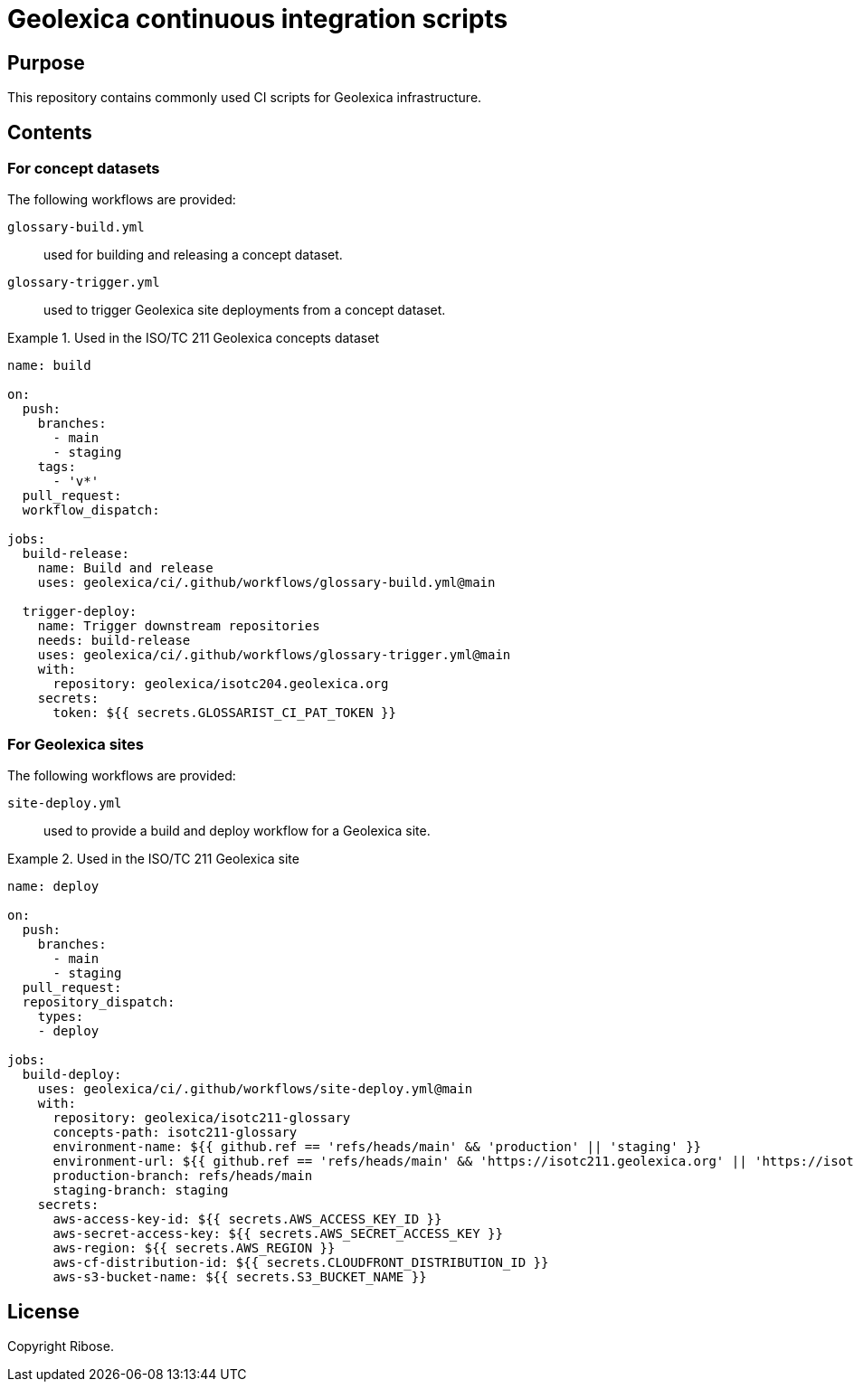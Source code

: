 = Geolexica continuous integration scripts

== Purpose

This repository contains commonly used CI scripts for Geolexica infrastructure.

== Contents

=== For concept datasets

The following workflows are provided:

`glossary-build.yml`:: used for building and releasing a concept dataset.

`glossary-trigger.yml`:: used to trigger Geolexica site deployments from a concept dataset.


[example]
.Used in the ISO/TC 211 Geolexica concepts dataset
====
[source,yaml]
----
name: build

on:
  push:
    branches:
      - main
      - staging
    tags:
      - 'v*'
  pull_request:
  workflow_dispatch:

jobs:
  build-release:
    name: Build and release
    uses: geolexica/ci/.github/workflows/glossary-build.yml@main

  trigger-deploy:
    name: Trigger downstream repositories
    needs: build-release
    uses: geolexica/ci/.github/workflows/glossary-trigger.yml@main
    with:
      repository: geolexica/isotc204.geolexica.org
    secrets:
      token: ${{ secrets.GLOSSARIST_CI_PAT_TOKEN }}
----
====


=== For Geolexica sites

The following workflows are provided:

`site-deploy.yml`:: used to provide a build and deploy workflow for a Geolexica site.

[example]
.Used in the ISO/TC 211 Geolexica site
====
[source,yaml]
----
name: deploy

on:
  push:
    branches:
      - main
      - staging
  pull_request:
  repository_dispatch:
    types:
    - deploy

jobs:
  build-deploy:
    uses: geolexica/ci/.github/workflows/site-deploy.yml@main
    with:
      repository: geolexica/isotc211-glossary
      concepts-path: isotc211-glossary
      environment-name: ${{ github.ref == 'refs/heads/main' && 'production' || 'staging' }}
      environment-url: ${{ github.ref == 'refs/heads/main' && 'https://isotc211.geolexica.org' || 'https://isotc211-staging.geolexica.org' }}
      production-branch: refs/heads/main
      staging-branch: staging
    secrets:
      aws-access-key-id: ${{ secrets.AWS_ACCESS_KEY_ID }}
      aws-secret-access-key: ${{ secrets.AWS_SECRET_ACCESS_KEY }}
      aws-region: ${{ secrets.AWS_REGION }}
      aws-cf-distribution-id: ${{ secrets.CLOUDFRONT_DISTRIBUTION_ID }}
      aws-s3-bucket-name: ${{ secrets.S3_BUCKET_NAME }}
----
====

== License

Copyright Ribose.
